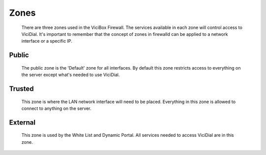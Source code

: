 Zones
*****
   There are three zones used in the ViciBox Firewall. The services available in each zone will control access to ViciDial. It's important to remember that the concept of zones in firewalld can be applied to a network interface or a specific IP.

Public
======
   The public zone is the 'Default' zone for all interfaces. By default this zone restricts access to everything on the server except what's needed to use ViciDial.

Trusted
=======
   This zone is where the LAN network interface will need to be placed. Everything in this zone is allowed to connect to anything on the server.

External
========
   This zone is used by the White List and Dynamic Portal. All services needed to access ViciDial are in this zone.